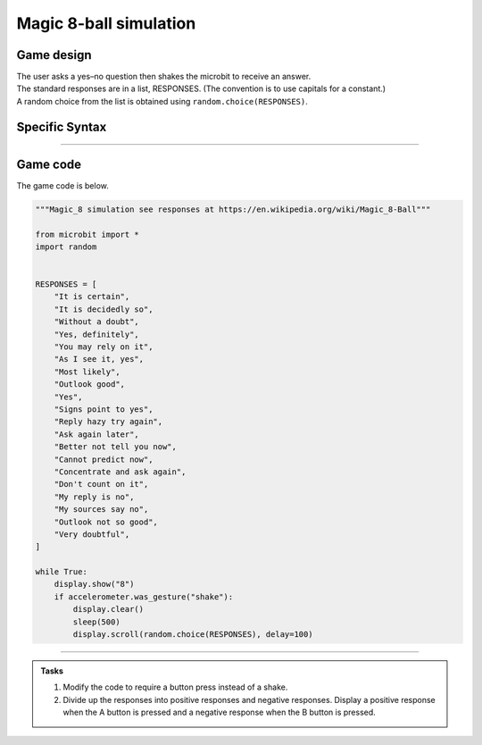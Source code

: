====================================================
Magic 8-ball simulation
====================================================

Game design
--------------------

| The user asks a yes–no question then shakes the microbit to receive an answer.
| The standard responses are in a list, RESPONSES. (The convention is to use capitals for a constant.)
| A random choice from the list is obtained using ``random.choice(RESPONSES)``.

Specific Syntax
--------------------

.. py:function::  random.choice(sequence)

    Return a random element from a sequence such as a list.

.. py:function::  microbit.accelerometer.was_gesture(gesture)

    Return True or False to indicate if the named gesture was active since the last call.

----

Game code
---------------------------------

| The game code is below.

.. code-block:: python


    """Magic_8 simulation see responses at https://en.wikipedia.org/wiki/Magic_8-Ball"""

    from microbit import *
    import random


    RESPONSES = [
        "It is certain",
        "It is decidedly so",
        "Without a doubt",
        "Yes, definitely",
        "You may rely on it",
        "As I see it, yes",
        "Most likely",
        "Outlook good",
        "Yes",
        "Signs point to yes",
        "Reply hazy try again",
        "Ask again later",
        "Better not tell you now",
        "Cannot predict now",
        "Concentrate and ask again",
        "Don't count on it",
        "My reply is no",
        "My sources say no",
        "Outlook not so good",
        "Very doubtful",
    ]

    while True:
        display.show("8")
        if accelerometer.was_gesture("shake"):
            display.clear()
            sleep(500)
            display.scroll(random.choice(RESPONSES), delay=100)





----

.. admonition:: Tasks

    #. Modify the code to require a button press instead of a shake.
    #. Divide up the responses into positive responses and negative responses. Display a positive response when the A button is pressed and a negative response when the B button is pressed.


